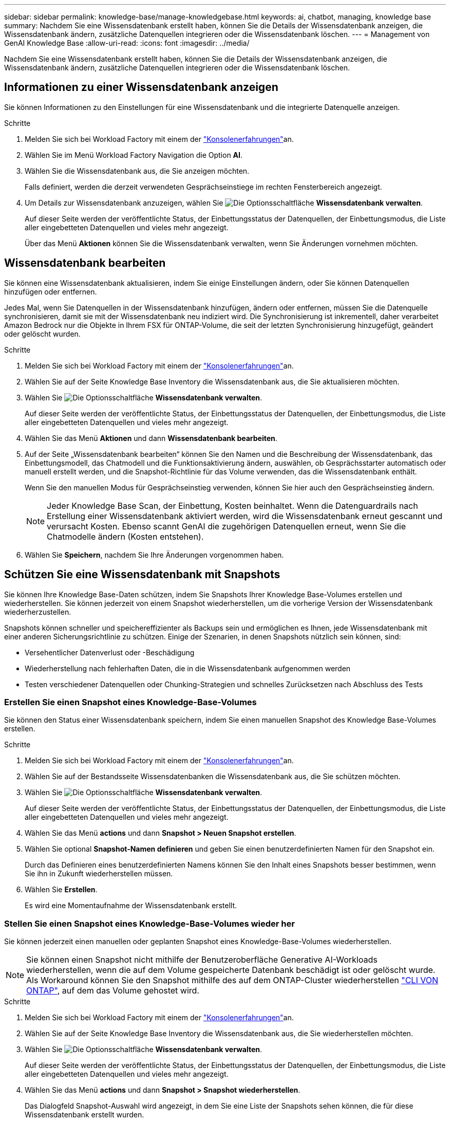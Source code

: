 ---
sidebar: sidebar 
permalink: knowledge-base/manage-knowledgebase.html 
keywords: ai, chatbot, managing, knowledge base 
summary: Nachdem Sie eine Wissensdatenbank erstellt haben, können Sie die Details der Wissensdatenbank anzeigen, die Wissensdatenbank ändern, zusätzliche Datenquellen integrieren oder die Wissensdatenbank löschen. 
---
= Management von GenAI Knowledge Base
:allow-uri-read: 
:icons: font
:imagesdir: ../media/


[role="lead"]
Nachdem Sie eine Wissensdatenbank erstellt haben, können Sie die Details der Wissensdatenbank anzeigen, die Wissensdatenbank ändern, zusätzliche Datenquellen integrieren oder die Wissensdatenbank löschen.



== Informationen zu einer Wissensdatenbank anzeigen

Sie können Informationen zu den Einstellungen für eine Wissensdatenbank und die integrierte Datenquelle anzeigen.

.Schritte
. Melden Sie sich bei Workload Factory mit einem der link:https://docs.netapp.com/us-en/workload-setup-admin/console-experiences.html["Konsolenerfahrungen"^]an.
. Wählen Sie im Menü Workload Factory Navigation die Option *AI*.
. Wählen Sie die Wissensdatenbank aus, die Sie anzeigen möchten.
+
Falls definiert, werden die derzeit verwendeten Gesprächseinstiege im rechten Fensterbereich angezeigt.

. Um Details zur Wissensdatenbank anzuzeigen, wählen Sie image:icon-action.png["Die Optionsschaltfläche"] *Wissensdatenbank verwalten*.
+
Auf dieser Seite werden der veröffentlichte Status, der Einbettungsstatus der Datenquellen, der Einbettungsmodus, die Liste aller eingebetteten Datenquellen und vieles mehr angezeigt.

+
Über das Menü *Aktionen* können Sie die Wissensdatenbank verwalten, wenn Sie Änderungen vornehmen möchten.





== Wissensdatenbank bearbeiten

Sie können eine Wissensdatenbank aktualisieren, indem Sie einige Einstellungen ändern, oder Sie können Datenquellen hinzufügen oder entfernen.

Jedes Mal, wenn Sie Datenquellen in der Wissensdatenbank hinzufügen, ändern oder entfernen, müssen Sie die Datenquelle synchronisieren, damit sie mit der Wissensdatenbank neu indiziert wird. Die Synchronisierung ist inkrementell, daher verarbeitet Amazon Bedrock nur die Objekte in Ihrem FSX für ONTAP-Volume, die seit der letzten Synchronisierung hinzugefügt, geändert oder gelöscht wurden.

.Schritte
. Melden Sie sich bei Workload Factory mit einem der link:https://docs.netapp.com/us-en/workload-setup-admin/console-experiences.html["Konsolenerfahrungen"^]an.
. Wählen Sie auf der Seite Knowledge Base Inventory die Wissensdatenbank aus, die Sie aktualisieren möchten.
. Wählen Sie image:icon-action.png["Die Optionsschaltfläche"] *Wissensdatenbank verwalten*.
+
Auf dieser Seite werden der veröffentlichte Status, der Einbettungsstatus der Datenquellen, der Einbettungsmodus, die Liste aller eingebetteten Datenquellen und vieles mehr angezeigt.

. Wählen Sie das Menü *Aktionen* und dann *Wissensdatenbank bearbeiten*.
. Auf der Seite „Wissensdatenbank bearbeiten“ können Sie den Namen und die Beschreibung der Wissensdatenbank, das Einbettungsmodell, das Chatmodell und die Funktionsaktivierung ändern, auswählen, ob Gesprächsstarter automatisch oder manuell erstellt werden, und die Snapshot-Richtlinie für das Volume verwenden, das die Wissensdatenbank enthält.
+
Wenn Sie den manuellen Modus für Gesprächseinstieg verwenden, können Sie hier auch den Gesprächseinstieg ändern.

+

NOTE: Jeder Knowledge Base Scan, der Einbettung, Kosten beinhaltet. Wenn die Datenguardrails nach Erstellung einer Wissensdatenbank aktiviert werden, wird die Wissensdatenbank erneut gescannt und verursacht Kosten. Ebenso scannt GenAI die zugehörigen Datenquellen erneut, wenn Sie die Chatmodelle ändern (Kosten entstehen).

. Wählen Sie *Speichern*, nachdem Sie Ihre Änderungen vorgenommen haben.




== Schützen Sie eine Wissensdatenbank mit Snapshots

Sie können Ihre Knowledge Base-Daten schützen, indem Sie Snapshots Ihrer Knowledge Base-Volumes erstellen und wiederherstellen. Sie können jederzeit von einem Snapshot wiederherstellen, um die vorherige Version der Wissensdatenbank wiederherzustellen.

Snapshots können schneller und speichereffizienter als Backups sein und ermöglichen es Ihnen, jede Wissensdatenbank mit einer anderen Sicherungsrichtlinie zu schützen. Einige der Szenarien, in denen Snapshots nützlich sein können, sind:

* Versehentlicher Datenverlust oder -Beschädigung
* Wiederherstellung nach fehlerhaften Daten, die in die Wissensdatenbank aufgenommen werden
* Testen verschiedener Datenquellen oder Chunking-Strategien und schnelles Zurücksetzen nach Abschluss des Tests




=== Erstellen Sie einen Snapshot eines Knowledge-Base-Volumes

Sie können den Status einer Wissensdatenbank speichern, indem Sie einen manuellen Snapshot des Knowledge Base-Volumes erstellen.

.Schritte
. Melden Sie sich bei Workload Factory mit einem der link:https://docs.netapp.com/us-en/workload-setup-admin/console-experiences.html["Konsolenerfahrungen"^]an.
. Wählen Sie auf der Bestandsseite Wissensdatenbanken die Wissensdatenbank aus, die Sie schützen möchten.
. Wählen Sie image:icon-action.png["Die Optionsschaltfläche"] *Wissensdatenbank verwalten*.
+
Auf dieser Seite werden der veröffentlichte Status, der Einbettungsstatus der Datenquellen, der Einbettungsmodus, die Liste aller eingebetteten Datenquellen und vieles mehr angezeigt.

. Wählen Sie das Menü *actions* und dann *Snapshot > Neuen Snapshot erstellen*.
. Wählen Sie optional *Snapshot-Namen definieren* und geben Sie einen benutzerdefinierten Namen für den Snapshot ein.
+
Durch das Definieren eines benutzerdefinierten Namens können Sie den Inhalt eines Snapshots besser bestimmen, wenn Sie ihn in Zukunft wiederherstellen müssen.

. Wählen Sie *Erstellen*.
+
Es wird eine Momentaufnahme der Wissensdatenbank erstellt.





=== Stellen Sie einen Snapshot eines Knowledge-Base-Volumes wieder her

Sie können jederzeit einen manuellen oder geplanten Snapshot eines Knowledge-Base-Volumes wiederherstellen.


NOTE: Sie können einen Snapshot nicht mithilfe der Benutzeroberfläche Generative AI-Workloads wiederherstellen, wenn die auf dem Volume gespeicherte Datenbank beschädigt ist oder gelöscht wurde. Als Workaround können Sie den Snapshot mithilfe des auf dem ONTAP-Cluster wiederherstellen https://docs.netapp.com/us-en/ontap-cli/volume-snapshot-restore.html["CLI VON ONTAP"^], auf dem das Volume gehostet wird.

.Schritte
. Melden Sie sich bei Workload Factory mit einem der link:https://docs.netapp.com/us-en/workload-setup-admin/console-experiences.html["Konsolenerfahrungen"^]an.
. Wählen Sie auf der Seite Knowledge Base Inventory die Wissensdatenbank aus, die Sie wiederherstellen möchten.
. Wählen Sie image:icon-action.png["Die Optionsschaltfläche"] *Wissensdatenbank verwalten*.
+
Auf dieser Seite werden der veröffentlichte Status, der Einbettungsstatus der Datenquellen, der Einbettungsmodus, die Liste aller eingebetteten Datenquellen und vieles mehr angezeigt.

. Wählen Sie das Menü *actions* und dann *Snapshot > Snapshot wiederherstellen*.
+
Das Dialogfeld Snapshot-Auswahl wird angezeigt, in dem Sie eine Liste der Snapshots sehen können, die für diese Wissensdatenbank erstellt wurden.

. (Optional) Wählen Sie die Option *laufende und geplante Scans anhalten nach dem Wiederherstellen des Snapshots* aus, wenn geplante und aktuell ausgeführte Datenquellenscans nach der Wiederherstellung des Snapshots fortgesetzt werden sollen.
+
Diese Option ist standardmäßig aktiviert, um sicherzustellen, dass ein Scan nicht stattfindet, während sich die Wissensdatenbank in einem teilweise wiederhergestellten Zustand befindet, oder dass ein Scan keine frisch wiederhergestellte Wissensdatenbank mit älteren Daten aktualisiert.

. Wählen Sie den zu wiederherstellenden Snapshot aus der Liste aus.
. Wählen Sie *Wiederherstellen*.




=== Klonen einer Wissensdatenbank

Sie können eine neue Wissensdatenbank aus einem Momentaufnahme der Wissensdatenbank erstellen. Dies ist nützlich, wenn die ursprüngliche Wissensdatenbank beschädigt ist oder verloren geht.

.Schritte
. Melden Sie sich bei Workload Factory mit einem der link:https://docs.netapp.com/us-en/workload-setup-admin/console-experiences.html["Konsolenerfahrungen"^]an.
. Wählen Sie auf der Seite Knowledge Base Inventory die Wissensdatenbank aus, die Sie wiederherstellen möchten.
. Wählen Sie image:icon-action.png["Die Optionsschaltfläche"] *Wissensdatenbank verwalten*.
+
Auf dieser Seite werden der veröffentlichte Status, der Einbettungsstatus der Datenquellen, der Einbettungsmodus, die Liste aller eingebetteten Datenquellen und vieles mehr angezeigt.

. Wählen Sie das Menü *actions* und dann *Snapshot > Clone Knowledge Base*.
+
Das Dialogfeld Klonen wird angezeigt.

. Deaktivieren Sie optional die Option *Anhalten der laufenden und geplanten Scans nach dem Klonen des Snapshots*, wenn geplante und aktuell ausgeführte Datenquellen-Scans nach dem Klonen des Snapshots fortgesetzt werden sollen.
+
Diese Option ist standardmäßig aktiviert, um sicherzustellen, dass ein Scan nicht stattfindet, während sich die Wissensdatenbank in einem teilweise wiederhergestellten Zustand befindet, oder dass ein Scan keine frisch wiederhergestellte Wissensdatenbank mit älteren Daten aktualisiert.

. Wählen Sie den zu klonenden Snapshot aus der Liste aus.
. Wählen Sie *Weiter*.
. Geben Sie einen Namen für die neue Wissensdatenbank ein.
. Wählen Sie einen Dateisystem-SVM- und Volume-Namen für die neue Wissensdatenbank aus.
. Wählen Sie *Clone*.




== Fügen Sie einer Wissensdatenbank zusätzliche Datenquellen hinzu

Sie können zusätzliche Datenquellen in Ihre Wissensdatenbank einbetten, um diese mit zusätzlichen Unternehmensdaten zu füllen.

.Schritte
. Melden Sie sich bei Workload Factory mit einem der link:https://docs.netapp.com/us-en/workload-setup-admin/console-experiences.html["Konsolenerfahrungen"^]an.
. Wählen Sie auf der Seite Knowledge Base Inventory die Wissensdatenbank aus, in die Sie die Datenquelle hinzufügen möchten.
. Wählen Sie image:icon-action.png["Die Optionsschaltfläche"] *Datenquelle hinzufügen*.
. *Wählen Sie ein Dateisystem*: Wählen Sie das FSX für ONTAP Dateisystem, in dem sich Ihre Datenquelldateien befinden, und wählen Sie *Weiter*.
. *Wählen Sie ein Volume*: Wählen Sie das Volume aus, auf dem sich Ihre Quelldateien befinden, und wählen Sie *Weiter*.
+
Bei der Auswahl der mit dem SMB-Protokoll gespeicherten Dateien müssen Sie die Active Directory-Informationen eingeben, einschließlich Domäne, IP-Adresse, Benutzername und Passwort.

. *Wählen Sie eine Datenquelle*: Wählen Sie den Speicherort der Datenquelle basierend darauf, wo Sie die Dateien gespeichert haben. Dies kann ein ganzes Volume sein, oder nur ein bestimmter Ordner oder Unterordner im Volume, und wählen Sie *Weiter*.
. *Konfigurationen*: Konfigurieren Sie, wie die Datenquelle Informationen aus Ihren Dateien einliest und welche Dateien sie in Scans enthält:
+
** *Datenquelle definieren*: Definieren Sie im Abschnitt *Chunking-Strategie*, wie die GenAI-Engine den Inhalt der Datenquelle in Blöcke teilt, wenn die Datenquelle in eine Wissensdatenbank integriert ist. Sie können eine der folgenden Strategien wählen:
+
*** *Multi-Sentence Chunking*: Organisiert Informationen aus Ihrer Datenquelle in Satzbausteine. Sie können festlegen, wie viele Sätze jedes Stück ausmachen (bis zu 100).
*** *Überlappendes Chunking*: Organisiert Informationen aus Ihrer Datenquelle in zeichendefinierte Blöcke, die benachbarte Blöcke überlappen können. Sie können die Größe jedes Chunk in Zeichen auswählen und festlegen, wie viel sich jeder Chunk mit benachbarten Chunks überschneidet. Sie können eine Chunk-Größe von 50 bis 3000 Zeichen und einen Überlappungsprozentsatz von 1 bis 99 % konfigurieren.
+

NOTE: Die Auswahl eines hohen Prozentsatzes für Überschneidungen kann den Speicherbedarf erheblich erhöhen, da die Abrufgenauigkeit nur geringfügig verbessert wird.



** *Dateifilterung*: Konfigurieren Sie, welche Dateien in Scans enthalten sind:
+
*** Wählen Sie im Abschnitt *Unterstützung für Dateitypen* entweder alle Dateitypen aus oder wählen Sie einzelne Dateitypen aus, um sie in die Datenquellprüfungen einzubeziehen.
+
Wenn Sie Bilder oder PDF-Dateien einfügen, analysiert BlueXP  Workload Factory for GenAI Text in den Bildern (einschließlich Bilder in PDF-Dokumenten) und verursacht dadurch höhere Kosten.

+
Beim Einbeziehen von Textdaten aus Bildern ist GenAI nicht in der Lage, personenbezogene Daten (PII) aus dem Bild zu maskieren, wenn die gescannten Textdaten aus Ihrer Umgebung an AWS gesendet werden. Sobald die Daten jedoch gespeichert sind, werden alle PII in der GenAI-Datenbank maskiert.

+

NOTE: Ihre Wahl, Bilddateien in Scans aufzunehmen, hängt mit dem Chatmodell der Wissensdatenbank zusammen. Wenn Sie Bilddateien in Scans aufnehmen, muss das Chatmodell Bilder unterstützen. Wenn hier Bilddateitypen ausgewählt sind, können Sie die Wissensdatenbank nicht auf ein Chatmodell umschalten, das keine Bilddateien unterstützt.

*** Wählen Sie im Abschnitt *Dateiänderungszeitfilter* die Option, die Aufnahme von Dateien basierend auf ihrer Änderungszeit zu aktivieren oder zu deaktivieren. Wenn Sie die Zeitfilterung für die Änderung aktivieren, wählen Sie einen Datumsbereich aus der Liste aus.
+

NOTE: Wenn Sie Dateien auf Basis eines Änderungsdatums einbeziehen, werden die Dateien aus dem periodischen Scan ausgeschlossen, und die Datenquelle enthält diese Dateien nicht, sobald der Datumsbereich nicht erfüllt ist (die Dateien wurden nicht innerhalb des von Ihnen angegebenen Datumsbereichs geändert).





. Im Abschnitt *permission aware*, der nur verfügbar ist, wenn sich die von Ihnen ausgewählte Datenquelle auf einem Volume befindet, das das SMB-Protokoll verwendet, können Sie permission-aware Antworten aktivieren oder deaktivieren:
+
** *Enabled*: Benutzer des Chatbot, die auf diese Wissensdatenbank zugreifen, erhalten nur Antworten auf Abfragen aus Datenquellen, auf die sie zugreifen können.
** *Disabled*: Benutzer des Chatbot erhalten Antworten über Inhalte aus allen integrierten Datenquellen.


. Wählen Sie *Hinzufügen*, um diese Datenquelle zu Ihrer Wissensdatenbank hinzuzufügen.


.Ergebnis
Die Datenquelle ist in Ihre Wissensdatenbank integriert.



== Synchronisieren Sie Ihre Datenquellen mit einer Wissensdatenbank

Datenquellen werden automatisch einmal täglich mit der zugehörigen Wissensdatenbank synchronisiert, sodass Änderungen der Datenquelle im Chatbot berücksichtigt werden. Wenn Sie Änderungen an einer Ihrer Datenquellen vornehmen und die Daten sofort synchronisieren möchten, können Sie eine On-Demand-Synchronisierung durchführen.

Die Synchronisierung ist inkrementell, daher verarbeitet Amazon Bedrock nur die Objekte in Ihren Datenquellen, die seit der letzten Synchronisierung hinzugefügt, geändert oder gelöscht wurden.

.Schritte
. Melden Sie sich bei Workload Factory mit einem der link:https://docs.netapp.com/us-en/workload-setup-admin/console-experiences.html["Konsolenerfahrungen"^]an.
. Wählen Sie auf der Seite Knowledge Base Inventory die Wissensdatenbank aus, die Sie synchronisieren möchten.
. Wählen Sie image:icon-action.png["Die Optionsschaltfläche"] *Wissensdatenbank verwalten*.
. Wählen Sie das Menü *Aktionen* und dann *Jetzt scannen*.
+
Sie sehen eine Meldung, dass Ihre Datenquellen gescannt werden, und eine abschließende Meldung, wenn der Scan abgeschlossen ist.



.Ergebnis
Die Wissensdatenbank wird mit den angehängten Datenquellen synchronisiert und jeder aktive Chatbot verwendet die neuesten Informationen aus Ihren Datenquellen.



=== Eine geplante Synchronisierung anhalten oder fortsetzen

Wenn Sie die nächste Synchronisierung (Scan) der Datenquellen anhalten oder fortsetzen möchten, können Sie dies jederzeit tun. Möglicherweise müssen Sie die nächste geplante Synchronisierung anhalten, wenn Sie Änderungen an einer Datenquelle vornehmen und die Synchronisierung während des Änderungsfensters nicht durchführen möchten.

.Schritte
. Melden Sie sich bei Workload Factory mit einem der link:https://docs.netapp.com/us-en/workload-setup-admin/console-experiences.html["Konsolenerfahrungen"^]an.
. Wählen Sie auf der Registerkarte Knowledge Basen & Connectors die Wissensdatenbank aus, für die Sie die Scans anhalten oder fortsetzen möchten.
. Wählen Sie image:icon-action.png["Die Optionsschaltfläche"] *Wissensdatenbank verwalten*.
. Wählen Sie das Menü *Aktionen* und dann *Scan > geplante Messung anhalten* oder *Scan > geplante Messung fortsetzen*.
+
Es wird eine Meldung angezeigt, dass der nächste geplante Scan entweder angehalten oder fortgesetzt wurde.





== Bewerten Sie Chatmodelle, bevor Sie eine Wissensdatenbank erstellen

Sie können die verfügbaren grundlegenden Chatmodelle bewerten, bevor Sie eine Wissensdatenbank erstellen, damit Sie sehen können, welches Modell für Ihre Implementierung am besten geeignet ist. Da der Modellsupport je nach AWS-Region variiert, finden Sie unter https://docs.aws.amazon.com/bedrock/latest/userguide/models-regions.html["Dieser AWS Dokumentationsseite"^] Informationen dazu, welche Modelle in den Regionen verwendet werden können, in denen Sie Ihre Knowledge Base bereitstellen möchten.


NOTE: Diese Funktion ist nur verfügbar, wenn keine Wissensdatenbanken erstellt wurden -- wenn auf der Bestandsseite der Wissensdatenbanken keine Wissensdatenbanken vorhanden sind.

.Schritte
. Melden Sie sich bei Workload Factory mit einem der link:https://docs.netapp.com/us-en/workload-setup-admin/console-experiences.html["Konsolenerfahrungen"^]an.
. Auf der Bestandsseite der Wissensbasen sehen Sie die Option, das Chatmodell auf der rechten Seite der Seite für den Chatbot auszuwählen.
. Wählen Sie das Chatmodell aus der Liste aus, und geben Sie eine Reihe von Fragen in den Eingabebereich ein, um zu sehen, wie der Chatbot reagiert.
. Testen Sie mehrere Modelle, um herauszufinden, welches Modell sich am besten für Ihre Implementierung eignet.


.Ergebnis
Verwenden Sie dieses Chatmodell, wenn Sie Ihre Wissensdatenbank erstellen.



== Heben Sie die Veröffentlichung Ihrer Wissensdatenbank auf

Nachdem Sie Ihre Wissensdatenbank veröffentlicht haben, damit sie in eine Chatbot-Anwendung integriert werden kann, können Sie die Veröffentlichung aufheben, wenn Sie den Zugriff der Chatbot-Anwendung auf die Wissensdatenbank deaktivieren möchten.

Durch das Aufheben der Veröffentlichung der Wissensdatenbank werden alle Chat-Anwendungen nicht mehr funktionsfähig. Der eindeutige API-Endpunkt, auf den die Wissensdatenbank zugegriffen werden konnte, ist deaktiviert.

.Schritte
. Melden Sie sich bei Workload Factory mit einem der link:https://docs.netapp.com/us-en/workload-setup-admin/console-experiences.html["Konsolenerfahrungen"^]an.
. Wählen Sie auf der Bestandsseite Wissensdatenbanken die Wissensdatenbank aus, die Sie für die Veröffentlichung aufheben möchten.
. Wählen Sie image:icon-action.png["Die Optionsschaltfläche"] *Wissensdatenbank verwalten*.
+
Auf dieser Seite werden der veröffentlichte Status, der Einbettungsstatus der Datenquellen, der Einbettungsmodus und die Liste aller eingebetteten Datenquellen angezeigt.

. Wählen Sie das Menü *actions* und dann *Unpublish*.


.Ergebnis
Die Wissensdatenbank ist deaktiviert und kann nicht mehr von einer Chatbot-Anwendung aufgerufen werden.



== Löschen einer Wissensdatenbank

Wenn Sie keine Wissensdatenbank mehr benötigen, können Sie sie löschen. Wenn Sie eine Wissensdatenbank löschen, wird sie aus der Workload Factory entfernt und das Volume, das die Wissensdatenbank enthält, wird gelöscht. Alle Anwendungen oder Chatbots, die die Wissensdatenbank nutzen, funktionieren nicht mehr. Das Löschen einer Wissensdatenbank ist nicht umkehrbar.

Wenn Sie eine Wissensdatenbank löschen, sollten Sie auch die Zuordnung der Wissensdatenbank zu allen Agenten aufheben, mit denen sie verknüpft ist, um alle Ressourcen, die der Wissensdatenbank zugeordnet sind, vollständig zu löschen.

.Schritte
. Melden Sie sich bei Workload Factory mit einem der link:https://docs.netapp.com/us-en/workload-setup-admin/console-experiences.html["Konsolenerfahrungen"^]an.
. Wählen Sie auf der Bestandsseite Wissensdatenbanken die Wissensdatenbank aus, die Sie löschen möchten.
. Wählen Sie image:icon-action.png["Die Optionsschaltfläche"] *Wissensdatenbank verwalten*.
. Wählen Sie das Menü *Aktionen* und dann *Wissensdatenbank löschen*.
. Bestätigen Sie im Dialogfeld Wissensdatenbank löschen, dass Sie löschen möchten, und wählen Sie *Löschen*.


.Ergebnis
Die Wissensdatenbank wird aus der Workload-Fabrik entfernt und das zugehörige Volume wird gelöscht.
